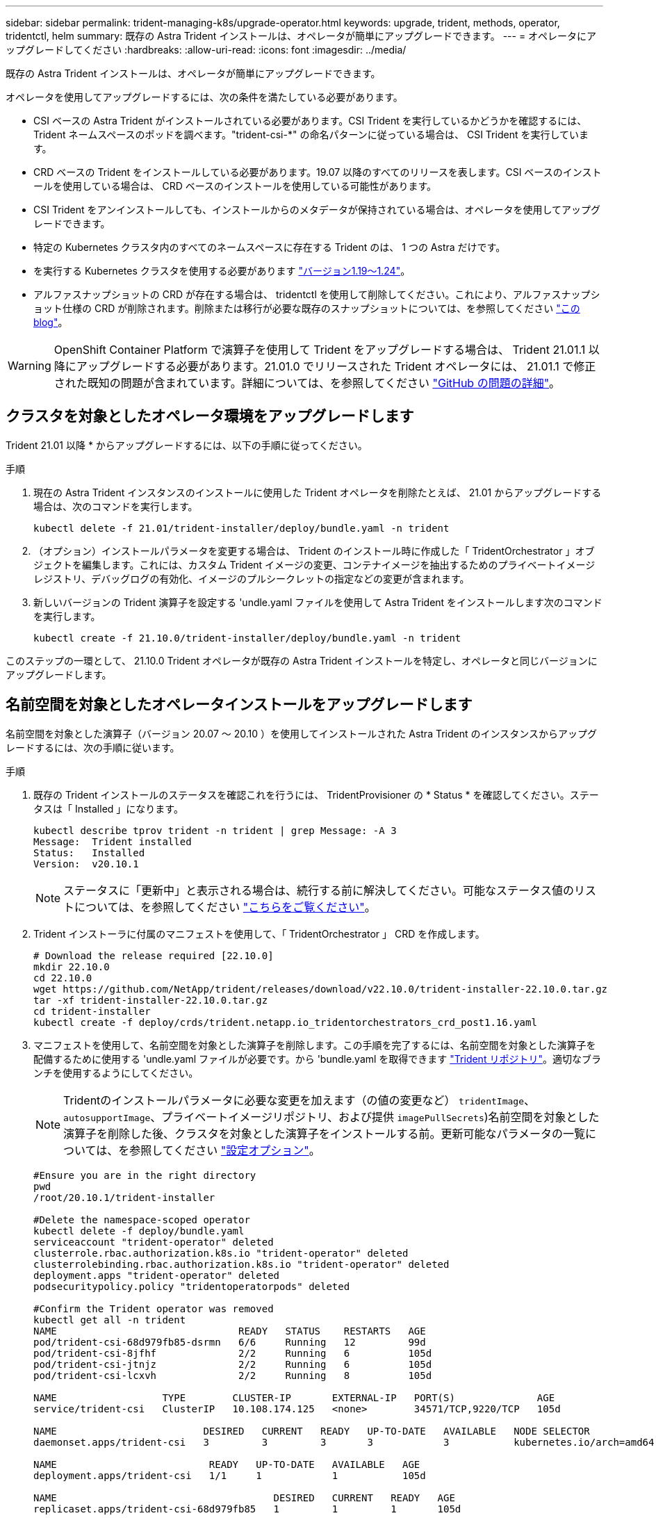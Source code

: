 ---
sidebar: sidebar 
permalink: trident-managing-k8s/upgrade-operator.html 
keywords: upgrade, trident, methods, operator, tridentctl, helm 
summary: 既存の Astra Trident インストールは、オペレータが簡単にアップグレードできます。 
---
= オペレータにアップグレードしてください
:hardbreaks:
:allow-uri-read: 
:icons: font
:imagesdir: ../media/


既存の Astra Trident インストールは、オペレータが簡単にアップグレードできます。

オペレータを使用してアップグレードするには、次の条件を満たしている必要があります。

* CSI ベースの Astra Trident がインストールされている必要があります。CSI Trident を実行しているかどうかを確認するには、 Trident ネームスペースのポッドを調べます。"trident-csi-*" の命名パターンに従っている場合は、 CSI Trident を実行しています。
* CRD ベースの Trident をインストールしている必要があります。19.07 以降のすべてのリリースを表します。CSI ベースのインストールを使用している場合は、 CRD ベースのインストールを使用している可能性があります。
* CSI Trident をアンインストールしても、インストールからのメタデータが保持されている場合は、オペレータを使用してアップグレードできます。
* 特定の Kubernetes クラスタ内のすべてのネームスペースに存在する Trident のは、 1 つの Astra だけです。
* を実行する Kubernetes クラスタを使用する必要があります link:requirements.html["バージョン1.19～1.24"^]。
* アルファスナップショットの CRD が存在する場合は、 tridentctl を使用して削除してください。これにより、アルファスナップショット仕様の CRD が削除されます。削除または移行が必要な既存のスナップショットについては、を参照してください https://netapp.io/2020/01/30/alpha-to-beta-snapshots/["この blog"^]。



WARNING: OpenShift Container Platform で演算子を使用して Trident をアップグレードする場合は、 Trident 21.01.1 以降にアップグレードする必要があります。21.01.0 でリリースされた Trident オペレータには、 21.01.1 で修正された既知の問題が含まれています。詳細については、を参照してください https://github.com/NetApp/trident/issues/517["GitHub の問題の詳細"^]。



== クラスタを対象としたオペレータ環境をアップグレードします

Trident 21.01 以降 * からアップグレードするには、以下の手順に従ってください。

.手順
. 現在の Astra Trident インスタンスのインストールに使用した Trident オペレータを削除たとえば、 21.01 からアップグレードする場合は、次のコマンドを実行します。
+
[listing]
----
kubectl delete -f 21.01/trident-installer/deploy/bundle.yaml -n trident
----
. （オプション）インストールパラメータを変更する場合は、 Trident のインストール時に作成した「 TridentOrchestrator 」オブジェクトを編集します。これには、カスタム Trident イメージの変更、コンテナイメージを抽出するためのプライベートイメージレジストリ、デバッグログの有効化、イメージのプルシークレットの指定などの変更が含まれます。
. 新しいバージョンの Trident 演算子を設定する 'undle.yaml ファイルを使用して Astra Trident をインストールします次のコマンドを実行します。
+
[listing]
----
kubectl create -f 21.10.0/trident-installer/deploy/bundle.yaml -n trident
----


このステップの一環として、 21.10.0 Trident オペレータが既存の Astra Trident インストールを特定し、オペレータと同じバージョンにアップグレードします。



== 名前空間を対象としたオペレータインストールをアップグレードします

名前空間を対象とした演算子（バージョン 20.07 ～ 20.10 ）を使用してインストールされた Astra Trident のインスタンスからアップグレードするには、次の手順に従います。

.手順
. 既存の Trident インストールのステータスを確認これを行うには、 TridentProvisioner の * Status * を確認してください。ステータスは「 Installed 」になります。
+
[listing]
----
kubectl describe tprov trident -n trident | grep Message: -A 3
Message:  Trident installed
Status:   Installed
Version:  v20.10.1
----
+

NOTE: ステータスに「更新中」と表示される場合は、続行する前に解決してください。可能なステータス値のリストについては、を参照してください https://docs.netapp.com/us-en/trident/trident-get-started/kubernetes-deploy-operator.html["こちらをご覧ください"^]。

. Trident インストーラに付属のマニフェストを使用して、「 TridentOrchestrator 」 CRD を作成します。
+
[listing]
----
# Download the release required [22.10.0]
mkdir 22.10.0
cd 22.10.0
wget https://github.com/NetApp/trident/releases/download/v22.10.0/trident-installer-22.10.0.tar.gz
tar -xf trident-installer-22.10.0.tar.gz
cd trident-installer
kubectl create -f deploy/crds/trident.netapp.io_tridentorchestrators_crd_post1.16.yaml
----
. マニフェストを使用して、名前空間を対象とした演算子を削除します。この手順を完了するには、名前空間を対象とした演算子を配備するために使用する 'undle.yaml ファイルが必要です。から 'bundle.yaml を取得できます https://github.com/NetApp/trident/blob/stable/v20.10/deploy/bundle.yaml["Trident リポジトリ"^]。適切なブランチを使用するようにしてください。
+

NOTE: Tridentのインストールパラメータに必要な変更を加えます（の値の変更など） `tridentImage`、 `autosupportImage`、プライベートイメージリポジトリ、および提供 `imagePullSecrets`)名前空間を対象とした演算子を削除した後、クラスタを対象とした演算子をインストールする前。更新可能なパラメータの一覧については、を参照してください link:https://docs.netapp.com/us-en/trident/trident-get-started/kubernetes-customize-deploy.html#configuration-options["設定オプション"]。

+
[listing]
----
#Ensure you are in the right directory
pwd
/root/20.10.1/trident-installer

#Delete the namespace-scoped operator
kubectl delete -f deploy/bundle.yaml
serviceaccount "trident-operator" deleted
clusterrole.rbac.authorization.k8s.io "trident-operator" deleted
clusterrolebinding.rbac.authorization.k8s.io "trident-operator" deleted
deployment.apps "trident-operator" deleted
podsecuritypolicy.policy "tridentoperatorpods" deleted

#Confirm the Trident operator was removed
kubectl get all -n trident
NAME                               READY   STATUS    RESTARTS   AGE
pod/trident-csi-68d979fb85-dsrmn   6/6     Running   12         99d
pod/trident-csi-8jfhf              2/2     Running   6          105d
pod/trident-csi-jtnjz              2/2     Running   6          105d
pod/trident-csi-lcxvh              2/2     Running   8          105d

NAME                  TYPE        CLUSTER-IP       EXTERNAL-IP   PORT(S)              AGE
service/trident-csi   ClusterIP   10.108.174.125   <none>        34571/TCP,9220/TCP   105d

NAME                         DESIRED   CURRENT   READY   UP-TO-DATE   AVAILABLE   NODE SELECTOR                                     AGE
daemonset.apps/trident-csi   3         3         3       3            3           kubernetes.io/arch=amd64,kubernetes.io/os=linux   105d

NAME                          READY   UP-TO-DATE   AVAILABLE   AGE
deployment.apps/trident-csi   1/1     1            1           105d

NAME                                     DESIRED   CURRENT   READY   AGE
replicaset.apps/trident-csi-68d979fb85   1         1         1       105d
----
+
この段階で 'trident-operator-xxxxxxxxxxxxxxx Pod が削除されます

. （オプション）インストールパラメータを変更する必要がある場合は、「 TridentProvisioner 」の仕様を更新します。これらの変更には、コンテナイメージをからプルするためのプライベートイメージレジストリの変更、デバッグログの有効化、イメージプルシークレットの指定などがあります。
+
[listing]
----
kubectl patch tprov <trident-provisioner-name> -n <trident-namespace> --type=merge -p '{"spec":{"debug":true}}'
----
. クラスタを対象とした演算子をインストールします。
+

NOTE: クラスタを対象としたオペレータをインストールすると、の移行が開始されます `TridentProvisioner` オブジェクトの移動先 `TridentOrchestrator` オブジェクトを削除します `TridentProvisioner` オブジェクトと `tridentprovisioner` CRD、およびAstra Tridentを、使用しているクラスタ対象オペレータのバージョンにアップグレードします。次の例では、Tridentを22.10.0にアップグレードしています。

+

IMPORTANT: クラスタを対象とした演算子を使用して Astra Trident をアップグレードすると、「 tridentProvisioner 」が同じ名前の「 tridentOrchestrator 」オブジェクトに移行します。これは、オペレータによって自動的に処理されます。アップグレードの際には、 Astra Trident が以前と同じネームスペースにインストールされる予定です。

+
[listing]
----
#Ensure you are in the correct directory
pwd
/root/22.10.0/trident-installer

#Install the cluster-scoped operator in the **same namespace**
kubectl create -f deploy/bundle.yaml
serviceaccount/trident-operator created
clusterrole.rbac.authorization.k8s.io/trident-operator created
clusterrolebinding.rbac.authorization.k8s.io/trident-operator created
deployment.apps/trident-operator created
podsecuritypolicy.policy/tridentoperatorpods created

#All tridentProvisioners will be removed, including the CRD itself
kubectl get tprov -n trident
Error from server (NotFound): Unable to list "trident.netapp.io/v1, Resource=tridentprovisioners": the server could not find the requested resource (get tridentprovisioners.trident.netapp.io)

#tridentProvisioners are replaced by tridentOrchestrator
kubectl get torc
NAME      AGE
trident   13s

#Examine Trident pods in the namespace
kubectl get pods -n trident
NAME                                READY   STATUS    RESTARTS   AGE
trident-csi-79df798bdc-m79dc        6/6     Running   0          1m41s
trident-csi-xrst8                   2/2     Running   0          1m41s
trident-operator-5574dbbc68-nthjv   1/1     Running   0          1m52s

#Confirm Trident has been updated to the desired version
kubectl describe torc trident | grep Message -A 3
Message:                Trident installed
Namespace:              trident
Status:                 Installed
Version:                v22.10.0
----




== Helm ベースのオペレータインストレーションをアップグレードします

Helm ベースのオペレータインストレーションをアップグレードするには、次の手順を実行します。

.手順
. 最新の Astra Trident リリースをダウンロード
. 「 helm upgrade 」コマンドを使用します。次の例を参照してください。
+
[listing]
----
helm upgrade <name> trident-operator-22.10.0.tgz
----
+
ここで、 `trident-operator-22.10.0.tgz` アップグレード後のバージョンが反映されます。

. Helm list を実行して ' グラフとアプリケーションのバージョンが両方ともアップグレードされていることを確認します



NOTE: アップグレード中に構成データを渡すには '--set' を使用します

たとえば 'tridentDebug' のデフォルト値を変更するには ' 次のコマンドを実行します

[listing]
----
helm upgrade <name> trident-operator-22.10.0-custom.tgz --set tridentDebug=true
----
tridentctl logsを実行すると'デバッグ・メッセージが表示されます


NOTE: 初期インストール時にデフォルト以外のオプションを設定する場合は、オプションが upgrade コマンドに含まれていることを確認してください。含まれていない場合は、値がデフォルトにリセットされます。



== オペレータ以外のインストールからアップグレードします

CSI Trident インスタンスが上記の前提条件を満たしている場合は、 Trident オペレータの最新リリースにアップグレードできます。

.手順
. 最新の Astra Trident リリースをダウンロード
+
[listing]
----
# Download the release required [22.10.0]
mkdir 22.10.0
cd 22.10.0
wget https://github.com/NetApp/trident/releases/download/v22.10.0/trident-installer-22.10.0.tar.gz
tar -xf trident-installer-22.10.0.tar.gz
cd trident-installer
----
. マニフェストから「 tridentオーケストラ 」 CRD を作成します。
+
[listing]
----
kubectl create -f deploy/crds/trident.netapp.io_tridentorchestrators_crd_post1.16.yaml
----
. オペレータを配備します。
+
[listing]
----
#Install the cluster-scoped operator in the **same namespace**
kubectl create -f deploy/bundle.yaml
serviceaccount/trident-operator created
clusterrole.rbac.authorization.k8s.io/trident-operator created
clusterrolebinding.rbac.authorization.k8s.io/trident-operator created
deployment.apps/trident-operator created
podsecuritypolicy.policy/tridentoperatorpods created

#Examine the pods in the Trident namespace
NAME                                READY   STATUS    RESTARTS   AGE
trident-csi-79df798bdc-m79dc        6/6     Running   0          150d
trident-csi-xrst8                   2/2     Running   0          150d
trident-operator-5574dbbc68-nthjv   1/1     Running   0          1m30s
----
. Astra Trident をインストールするための TridentOrchestrator CR を作成します。
+
[listing]
----
#Create a tridentOrchestrator to initate a Trident install
cat deploy/crds/tridentorchestrator_cr.yaml
apiVersion: trident.netapp.io/v1
kind: TridentOrchestrator
metadata:
  name: trident
spec:
  debug: true
  namespace: trident

kubectl create -f deploy/crds/tridentorchestrator_cr.yaml

#Examine the pods in the Trident namespace
NAME                                READY   STATUS    RESTARTS   AGE
trident-csi-79df798bdc-m79dc        6/6     Running   0          1m
trident-csi-xrst8                   2/2     Running   0          1m
trident-operator-5574dbbc68-nthjv   1/1     Running   0          5m41s

#Confirm Trident was upgraded to the desired version
kubectl describe torc trident | grep Message -A 3
Message:                Trident installed
Namespace:              trident
Status:                 Installed
Version:                v22.10.0
----


既存のバックエンドと PVC は自動的に使用可能
